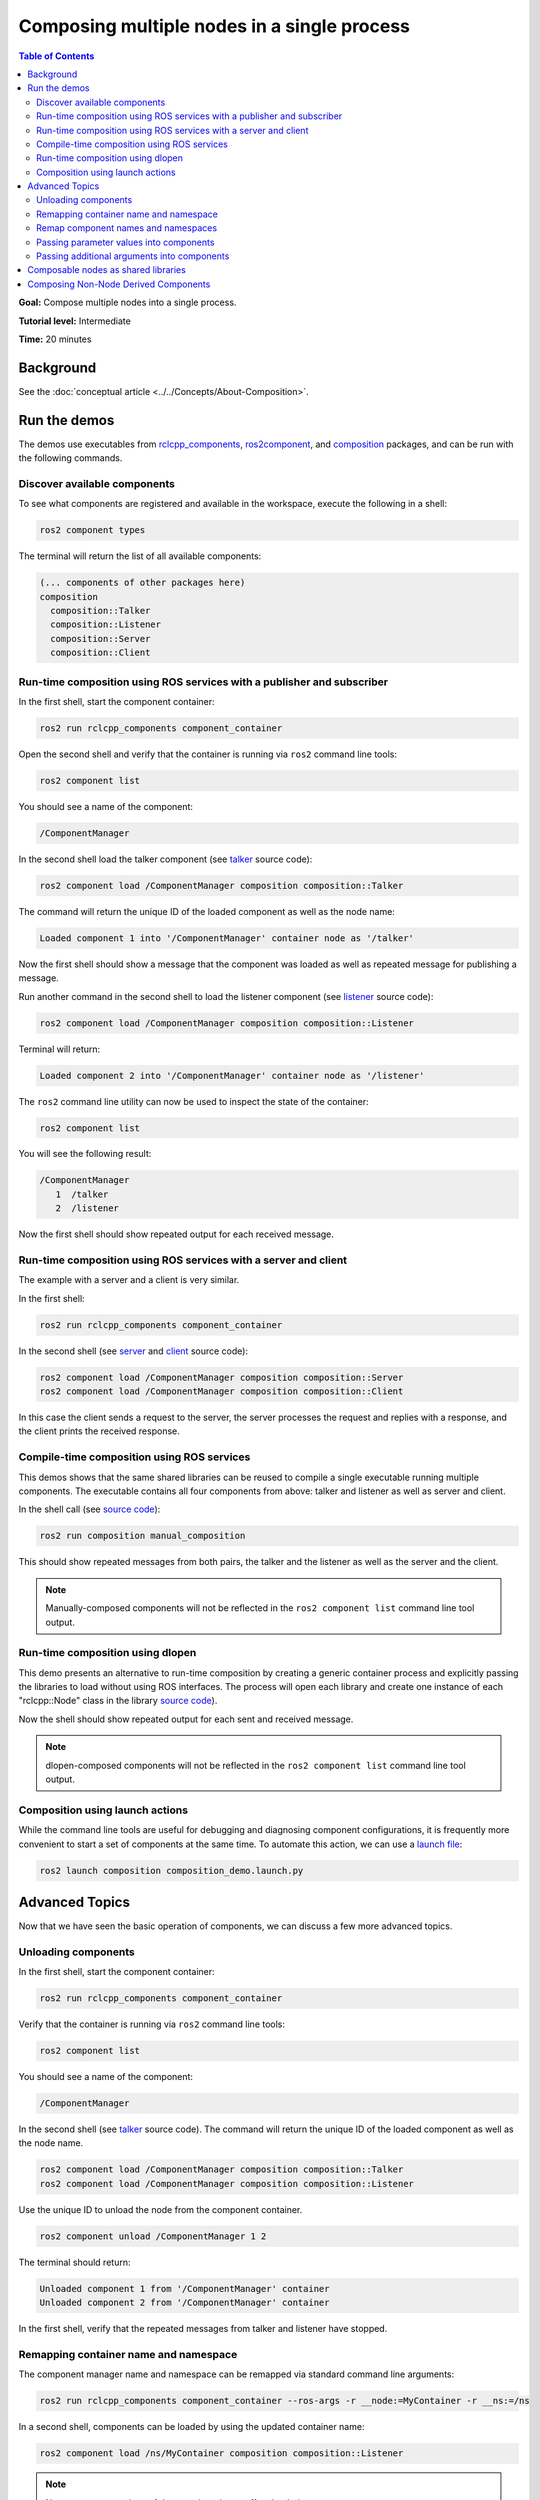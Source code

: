 .. redirect-from::

    Composition
    Tutorials/Composition

Composing multiple nodes in a single process
============================================

.. contents:: Table of Contents
   :depth: 2
   :local:

**Goal:** Compose multiple nodes into a single process.

**Tutorial level:** Intermediate

**Time:** 20 minutes

Background
----------

See the :doc:`conceptual article <../../Concepts/About-Composition>`.

Run the demos
-------------

The demos use executables from `rclcpp_components <https://github.com/ros2/rclcpp/tree/{REPOS_FILE_BRANCH}/rclcpp_components>`__, `ros2component <https://github.com/ros2/ros2cli/tree/{REPOS_FILE_BRANCH}/ros2component>`__, and  `composition <https://github.com/ros2/demos/tree/{REPOS_FILE_BRANCH}/composition>`__ packages, and can be run with the following commands.


Discover available components
^^^^^^^^^^^^^^^^^^^^^^^^^^^^^

To see what components are registered and available in the workspace, execute the following in a shell:

.. code-block:: bash

   ros2 component types

The terminal will return the list of all available components:

.. code-block:: bash

   (... components of other packages here)
   composition
     composition::Talker
     composition::Listener
     composition::Server
     composition::Client


Run-time composition using ROS services with a publisher and subscriber
^^^^^^^^^^^^^^^^^^^^^^^^^^^^^^^^^^^^^^^^^^^^^^^^^^^^^^^^^^^^^^^^^^^^^^^

In the first shell, start the component container:

.. code-block:: bash

   ros2 run rclcpp_components component_container

Open the second shell and verify that the container is running via ``ros2`` command line tools:

.. code-block:: bash

   ros2 component list

You should see a name of the component:

.. code-block:: bash

   /ComponentManager

In the second shell load the talker component (see `talker <https://github.com/ros2/demos/blob/{REPOS_FILE_BRANCH}/composition/src/talker_component.cpp>`__ source code):

.. code-block:: bash

   ros2 component load /ComponentManager composition composition::Talker

The command will return the unique ID of the loaded component as well as the node name:

.. code-block:: bash

   Loaded component 1 into '/ComponentManager' container node as '/talker'

Now the first shell should show a message that the component was loaded as well as repeated message for publishing a message.

Run another command in the second shell to load the listener component (see `listener <https://github.com/ros2/demos/blob/{REPOS_FILE_BRANCH}/composition/src/listener_component.cpp>`__ source code):

.. code-block:: bash

   ros2 component load /ComponentManager composition composition::Listener

Terminal will return:

.. code-block:: bash

   Loaded component 2 into '/ComponentManager' container node as '/listener'

The ``ros2`` command line utility can now be used to inspect the state of the container:

.. code-block:: bash

   ros2 component list

You will see the following result:

.. code-block:: bash

   /ComponentManager
      1  /talker
      2  /listener


Now the first shell should show repeated output for each received message.

Run-time composition using ROS services with a server and client
^^^^^^^^^^^^^^^^^^^^^^^^^^^^^^^^^^^^^^^^^^^^^^^^^^^^^^^^^^^^^^^^

The example with a server and a client is very similar.

In the first shell:

.. code-block:: bash

   ros2 run rclcpp_components component_container

In the second shell (see `server <https://github.com/ros2/demos/blob/{REPOS_FILE_BRANCH}/composition/src/server_component.cpp>`__ and `client <https://github.com/ros2/demos/blob/{REPOS_FILE_BRANCH}/composition/src/client_component.cpp>`__ source code):

.. code-block:: bash

   ros2 component load /ComponentManager composition composition::Server
   ros2 component load /ComponentManager composition composition::Client

In this case the client sends a request to the server, the server processes the request and replies with a response, and the client prints the received response.

Compile-time composition using ROS services
^^^^^^^^^^^^^^^^^^^^^^^^^^^^^^^^^^^^^^^^^^^

This demos shows that the same shared libraries can be reused to compile a single executable running multiple components.
The executable contains all four components from above: talker and listener as well as server and client.

In the shell call (see `source code <https://github.com/ros2/demos/blob/{REPOS_FILE_BRANCH}/composition/src/manual_composition.cpp>`__):

.. code-block:: bash

   ros2 run composition manual_composition

This should show repeated messages from both pairs, the talker and the listener as well as the server and the client.

.. note::

   Manually-composed components will not be reflected in the ``ros2 component list`` command line tool output.

Run-time composition using dlopen
^^^^^^^^^^^^^^^^^^^^^^^^^^^^^^^^^

This demo presents an alternative to run-time composition by creating a generic container process and explicitly passing the libraries to load without using ROS interfaces.
The process will open each library and create one instance of each "rclcpp::Node" class in the library `source code <https://github.com/ros2/demos/blob/{REPOS_FILE_BRANCH}/composition/src/dlopen_composition.cpp>`__).

.. tabs::

  .. group-tab:: Linux

    .. code-block:: bash

       ros2 run composition dlopen_composition `ros2 pkg prefix composition`/lib/libtalker_component.so `ros2 pkg prefix composition`/lib/liblistener_component.so

  .. group-tab:: macOS

    .. code-block:: bash

       ros2 run composition dlopen_composition `ros2 pkg prefix composition`/lib/libtalker_component.dylib `ros2 pkg prefix composition`/lib/liblistener_component.dylib

  .. group-tab:: Windows

    .. code-block:: bash

       ros2 pkg prefix composition

    to get the path to where composition is installed. Then call

    .. code-block:: bash

       ros2 run composition dlopen_composition <path_to_composition_install>\bin\talker_component.dll <path_to_composition_install>\bin\listener_component.dll

Now the shell should show repeated output for each sent and received message.

.. note::

   dlopen-composed components will not be reflected in the ``ros2 component list`` command line tool output.


Composition using launch actions
^^^^^^^^^^^^^^^^^^^^^^^^^^^^^^^^

While the command line tools are useful for debugging and diagnosing component configurations, it is frequently more convenient to start a set of components at the same time.
To automate this action, we can use a `launch file <https://github.com/ros2/demos/blob/{REPOS_FILE_BRANCH}/composition/launch/composition_demo_launch.py>`__:

.. code-block:: bash

   ros2 launch composition composition_demo.launch.py


Advanced Topics
---------------

Now that we have seen the basic operation of components, we can discuss a few more advanced topics.


Unloading components
^^^^^^^^^^^^^^^^^^^^

In the first shell, start the component container:

.. code-block:: bash

   ros2 run rclcpp_components component_container

Verify that the container is running via ``ros2`` command line tools:

.. code-block:: bash

   ros2 component list

You should see a name of the component:

.. code-block:: bash

   /ComponentManager

In the second shell (see `talker <https://github.com/ros2/demos/blob/foxy/composition/src/talker_component.cpp>`__ source code).
The command will return the unique ID of the loaded component as well as the node name.

.. code-block:: bash

   ros2 component load /ComponentManager composition composition::Talker
   ros2 component load /ComponentManager composition composition::Listener

Use the unique ID to unload the node from the component container.

.. code-block:: bash

   ros2 component unload /ComponentManager 1 2

The terminal should return:

.. code-block:: bash

   Unloaded component 1 from '/ComponentManager' container
   Unloaded component 2 from '/ComponentManager' container

In the first shell, verify that the repeated messages from talker and listener have stopped.


Remapping container name and namespace
^^^^^^^^^^^^^^^^^^^^^^^^^^^^^^^^^^^^^^

The component manager name and namespace can be remapped via standard command line arguments:

.. code-block:: bash

   ros2 run rclcpp_components component_container --ros-args -r __node:=MyContainer -r __ns:=/ns

In a second shell, components can be loaded by using the updated container name:

.. code-block:: bash

   ros2 component load /ns/MyContainer composition composition::Listener

.. note::

   Namespace remappings of the container do not affect loaded components.


Remap component names and namespaces
^^^^^^^^^^^^^^^^^^^^^^^^^^^^^^^^^^^^

Component names and namespaces may be adjusted via arguments to the load command.

In the first shell, start the component container:

.. code-block:: bash

   ros2 run rclcpp_components component_container


Some examples of how to remap names and namespaces.

Remap node name:

.. code-block:: bash

   ros2 component load /ComponentManager composition composition::Talker --node-name talker2

Remap namespace:

.. code-block:: bash

   ros2 component load /ComponentManager composition composition::Talker --node-namespace /ns

Remap both:

.. code-block:: bash

   ros2 component load /ComponentManager composition composition::Talker --node-name talker3 --node-namespace /ns2

Now use ``ros2`` command line utility:

.. code-block:: bash

   ros2 component list

In the console you should see corresponding entries:

.. code-block:: bash

   /ComponentManager
      1  /talker2
      2  /ns/talker
      3  /ns2/talker3

.. note::

   Namespace remappings of the container do not affect loaded components.

Passing parameter values into components
^^^^^^^^^^^^^^^^^^^^^^^^^^^^^^^^^^^^^^^^

The ``ros2 component load`` command-line supports passing arbitrary parameters to the node as it is constructed.
This functionality can be used as follows:

.. code-block:: bash

   ros2 component load /ComponentManager image_tools image_tools::Cam2Image -p burger_mode:=true

Passing additional arguments into components
^^^^^^^^^^^^^^^^^^^^^^^^^^^^^^^^^^^^^^^^^^^^

The ``ros2 component load`` command-line supports passing particular options to the component manager for use when constructing the node.
As of now, the only command-line option that is supported is to instantiate a node using intra-process communication.
This functionality can be used as follows:

.. code-block:: bash

   ros2 component load /ComponentManager composition composition::Talker -e use_intra_process_comms:=true

Composable nodes as shared libraries
------------------------------------

If you want to export a composable node as a shared library from a package and use that node in another package that does link-time composition, add code to the CMake file which imports the actual targets in downstream packages.

Then install the generated file and export the generated file.

A practical example can be seen here: `ROS Discourse - Ament best practice for sharing libraries <https://discourse.ros.org/t/ament-best-practice-for-sharing-libraries/3602>`__

Composing Non-Node Derived Components
-------------------------------------

In ROS 2, components allow for more efficient use of system resources and provide a powerful feature that enables you to create reusable functionality that is not tied to a specific node.

One advantage of using components is that they allow you to create non-node derived functionality as standalone executables or shared libraries that can be loaded into the ROS system as needed.

To create a component that is not derived from a node, follow these guidelines:

1. Implement a constructor that takes ``const rclcpp::NodeOptions&`` as its argument.
2. Implement the ``get_node_base_interface()`` method, which should return a ``NodeBaseInterface::SharedPtr``. You can use the ``get_node_base_interface()`` method of a node that you create in your constructor to provide this interface.

Here's an example of a component that is not derived from a node, which listens to a ROS topic: `node_like_listener_component <https://github.com/ros2/demos/blob/{REPOS_FILE_BRANCH}/composition/src/node_like_listener_component.cpp>`__.

For more information on this topic, you can refer to this `discussion <https://github.com/ros2/rclcpp/issues/2110#issuecomment-1454228192>`__.

